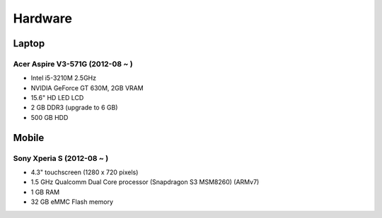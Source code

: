 ========================================
Hardware
========================================

Laptop
========================================

Acer Aspire V3-571G (2012-08 ~ )
------------------------------

* Intel i5-3210M 2.5GHz
* NVIDIA GeForce GT 630M, 2GB VRAM
* 15.6" HD LED LCD
* 2 GB DDR3 (upgrade to 6 GB)
* 500 GB HDD


Mobile
========================================

Sony Xperia S (2012-08 ~ )
------------------------------

* 4.3" touchscreen (1280 x 720 pixels)
* 1.5 GHz Qualcomm Dual Core processor (Snapdragon S3 MSM8260) (ARMv7)
* 1 GB RAM
* 32 GB eMMC Flash memory
